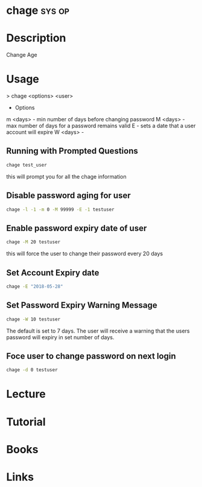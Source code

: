 #+TAGS: sys op


* chage								     :sys:op:
* Description
Change Age
* Usage
> chage <options> <user>

- Options
m <days> - min number of days before changing password
M <days> - max number of days for a password remains valid
E        - sets a date that a user account will expire
W <days> - 

** Running with Prompted Questions
#+BEGIN_SRC sh
chage test_user
#+END_SRC
this will prompt you for all the chage information

** Disable password aging for user
#+BEGIN_SRC sh
chage -l -1 -m 0 -M 99999 -E -1 testuser
#+END_SRC
** Enable password expiry date of user
#+BEGIN_SRC sh
chage -M 20 testuser
#+END_SRC
this will force the user to change their password every 20 days
** Set Account Expiry date 
#+BEGIN_SRC sh
chage -E "2018-05-28"
#+END_SRC
** Set Password Expiry Warning Message
#+BEGIN_SRC sh
chage -W 10 testuser
#+END_SRC
The default is set to 7 days. The user will receive a warning that the users password will expiry in set number of days.
** Foce user to change password on next login
#+BEGIN_SRC sh
chage -d 0 testuser
#+END_SRC
* Lecture
* Tutorial
* Books
* Links


